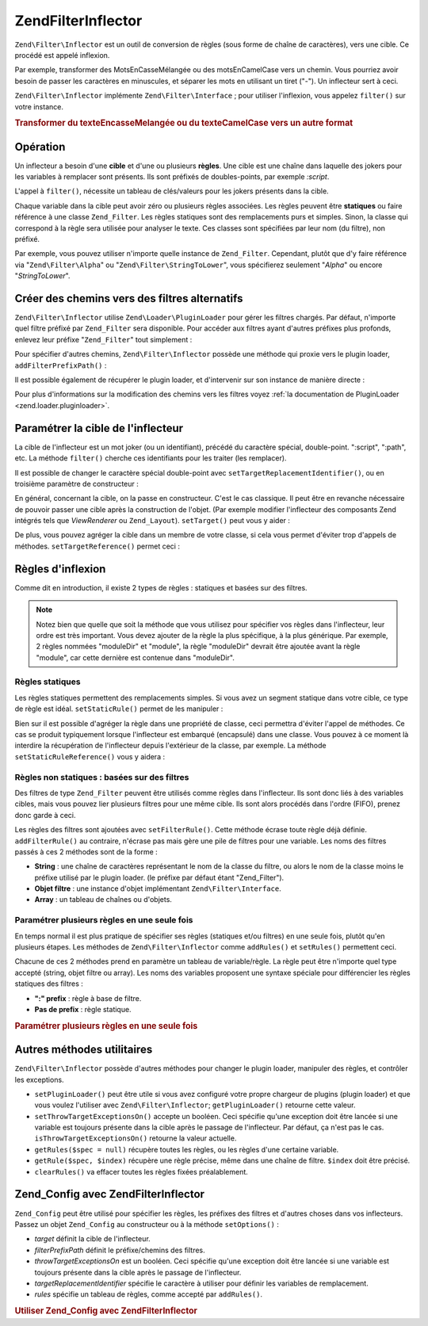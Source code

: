 .. EN-Revision: none
.. _zend.filter.inflector:

Zend\Filter\Inflector
=====================

``Zend\Filter\Inflector`` est un outil de conversion de règles (sous forme de chaîne de caractères), vers une
cible. Ce procédé est appelé inflexion.

Par exemple, transformer des MotsEnCasseMélangée ou des motsEnCamelCase vers un chemin. Vous pourriez avoir
besoin de passer les caractères en minuscules, et séparer les mots en utilisant un tiret ("-"). Un inflecteur
sert à ceci.

``Zend\Filter\Inflector`` implémente ``Zend\Filter\Interface``\  ; pour utiliser l'inflexion, vous appelez
``filter()`` sur votre instance.

.. _zend.filter.inflector.camel_case_example:

.. rubric:: Transformer du texteEncasseMelangée ou du texteCamelCase vers un autre format

.. code-block:: php
   :linenos:

   $inflector = new Zend\Filter\Inflector('pages/:page.:suffix');
   $inflector->setRules(array(
       ':page'  => array('Word_CamelCaseToDash', 'StringToLower'),
       'suffix' => 'html'
   ));

   $string   = 'motsEnNotationCamel';
   $filtered = $inflector->filter(array('page' => $string));
   // pages/mots-en-notation-camel.html

   $string   = 'ceci_n_est_pas_en_notation_camel';
   $filtered = $inflector->filter(array('page' => $string));
   // pages/ceci_n_est_pas_en_notation_camel.html

.. _zend.filter.inflector.operation:

Opération
---------

Un inflecteur a besoin d'une **cible** et d'une ou plusieurs **règles**. Une cible est une chaîne dans laquelle
des jokers pour les variables à remplacer sont présents. Ils sont préfixés de doubles-points, par exemple
*:script*.

L'appel à ``filter()``, nécessite un tableau de clés/valeurs pour les jokers présents dans la cible.

Chaque variable dans la cible peut avoir zéro ou plusieurs règles associées. Les règles peuvent être
**statiques** ou faire référence à une classe ``Zend_Filter``. Les règles statiques sont des remplacements purs
et simples. Sinon, la classe qui correspond à la règle sera utilisée pour analyser le texte. Ces classes sont
spécifiées par leur nom (du filtre), non préfixé.

Par exemple, vous pouvez utiliser n'importe quelle instance de ``Zend_Filter``. Cependant, plutôt que d'y faire
référence via "``Zend\Filter\Alpha``" ou "``Zend\Filter\StringToLower``", vous spécifierez seulement "*Alpha*"
ou encore "*StringToLower*".

.. _zend.filter.inflector.paths:

Créer des chemins vers des filtres alternatifs
----------------------------------------------

``Zend\Filter\Inflector`` utilise ``Zend\Loader\PluginLoader`` pour gérer les filtres chargés. Par défaut,
n'importe quel filtre préfixé par ``Zend_Filter`` sera disponible. Pour accéder aux filtres ayant d'autres
préfixes plus profonds, enlevez leur préfixe "``Zend_Filter``" tout simplement :

.. code-block:: php
   :linenos:

   // utilise Zend\Filter\Word\CamelCaseToDash comme règle
   $inflector->addRules(array('script' => 'Word_CamelCaseToDash'));

Pour spécifier d'autres chemins, ``Zend\Filter\Inflector`` possède une méthode qui proxie vers le plugin loader,
``addFilterPrefixPath()``\  :

.. code-block:: php
   :linenos:

   $inflector->addFilterPrefixPath('Mes_Filtres', 'Mes/Filtres/');

Il est possible également de récupérer le plugin loader, et d'intervenir sur son instance de manière directe :

.. code-block:: php
   :linenos:

   $loader = $inflector->getPluginLoader();
   $loader->addPrefixPath('Mes_Filtres', 'Mes/Filtres/');

Pour plus d'informations sur la modification des chemins vers les filtres voyez :ref:`la documentation de
PluginLoader <zend.loader.pluginloader>`.

.. _zend.filter.inflector.targets:

Paramétrer la cible de l'inflecteur
-----------------------------------

La cible de l'inflecteur est un mot joker (ou un identifiant), précédé du caractère spécial, double-point.
":script", ":path", etc. La méthode ``filter()`` cherche ces identifiants pour les traiter (les remplacer).

Il est possible de changer le caractère spécial double-point avec ``setTargetReplacementIdentifier()``, ou en
troisième paramètre de constructeur :

.. code-block:: php
   :linenos:

   // Via le constructeur :
   $inflector = new Zend\Filter\Inflector('#foo/#bar.#sfx', null, '#');

   // Via l'accesseur :
   $inflector->setTargetReplacementIdentifier('#');

En général, concernant la cible, on la passe en constructeur. C'est le cas classique. Il peut être en revanche
nécessaire de pouvoir passer une cible après la construction de l'objet. (Par exemple modifier l'inflecteur des
composants Zend intégrés tels que *ViewRenderer* ou ``Zend_Layout``). ``setTarget()`` peut vous y aider :

.. code-block:: php
   :linenos:

   $inflector = $layout->getInflector();
   $inflector->setTarget('layouts/:script.phtml');

De plus, vous pouvez agréger la cible dans un membre de votre classe, si cela vous permet d'éviter trop d'appels
de méthodes. ``setTargetReference()`` permet ceci :

.. code-block:: php
   :linenos:

   class Foo
   {
       /**
        * @var string Inflector target
        */
       protected $_target = 'foo/:bar/:baz.:suffix';

       /**
        * Constructor
        * @return void
        */
       public function __construct()
       {
           $this->_inflector = new Zend\Filter\Inflector();
           $this->_inflector->setTargetReference($this->_target);
       }

       /**
        * Set target; updates target in inflector
        *
        * @param  string $target
        * @return Foo
        */
       public function setTarget($target)
       {
           $this->_target = $target;
           return $this;
       }
   }

.. _zend.filter.inflector.rules:

Règles d'inflexion
------------------

Comme dit en introduction, il existe 2 types de règles : statiques et basées sur des filtres.

.. note::

   Notez bien que quelle que soit la méthode que vous utilisez pour spécifier vos règles dans l'inflecteur, leur
   ordre est très important. Vous devez ajouter de la règle la plus spécifique, à la plus générique. Par
   exemple, 2 règles nommées "moduleDir" et "module", la règle "moduleDir" devrait être ajoutée avant la
   règle "module", car cette dernière est contenue dans "moduleDir".

.. _zend.filter.inflector.rules.static:

Règles statiques
^^^^^^^^^^^^^^^^

Les règles statiques permettent des remplacements simples. Si vous avez un segment statique dans votre cible, ce
type de règle est idéal. ``setStaticRule()`` permet de les manipuler :

.. code-block:: php
   :linenos:

   $inflector = new Zend\Filter\Inflector(':script.:suffix');
   $inflector->setStaticRule('suffix', 'phtml');

   // ici des opérations ...
   // changement de la règle:
   $inflector->setStaticRule('suffix', 'php');

Bien sur il est possible d'agréger la règle dans une propriété de classe, ceci permettra d'éviter l'appel de
méthodes. Ce cas se produit typiquement lorsque l'inflecteur est embarqué (encapsulé) dans une classe. Vous
pouvez à ce moment là interdire la récupération de l'inflecteur depuis l'extérieur de la classe, par exemple.
La méthode ``setStaticRuleReference()`` vous y aidera :

.. code-block:: php
   :linenos:

   class Foo
   {
       /**
        * @var string Suffix
        */
       protected $_suffix = 'phtml';

       /**
        * Constructor
        * @return void
        */
       public function __construct()
       {
           $this->_inflector =
               new Zend\Filter\Inflector(':script.:suffix');
           $this->_inflector
                ->setStaticRuleReference('suffix', $this->_suffix);
       }

       /**
        * Set suffix; updates suffix static rule in inflector
        *
        * @param  string $suffix
        * @return Foo
        */
       public function setSuffix($suffix)
       {
           $this->_suffix = $suffix;
           return $this;
       }
   }

.. _zend.filter.inflector.rules.filters:

Règles non statiques : basées sur des filtres
^^^^^^^^^^^^^^^^^^^^^^^^^^^^^^^^^^^^^^^^^^^^^

Des filtres de type ``Zend_Filter`` peuvent être utilisés comme règles dans l'inflecteur. Ils sont donc liés à
des variables cibles, mais vous pouvez lier plusieurs filtres pour une même cible. Ils sont alors procédés dans
l'ordre (FIFO), prenez donc garde à ceci.

Les règles des filtres sont ajoutées avec ``setFilterRule()``. Cette méthode écrase toute règle déjà
définie. ``addFilterRule()`` au contraire, n'écrase pas mais gère une pile de filtres pour une variable. Les
noms des filtres passés à ces 2 méthodes sont de la forme :

- **String**\  : une chaîne de caractères représentant le nom de la classe du filtre, ou alors le nom de la
  classe moins le préfixe utilisé par le plugin loader. (le préfixe par défaut étant "Zend_Filter").

- **Objet filtre**\  : une instance d'objet implémentant ``Zend\Filter\Interface``.

- **Array**\  : un tableau de chaînes ou d'objets.

.. code-block:: php
   :linenos:

   $inflector = new Zend\Filter\Inflector(':script.:suffix');

   // Affecte une règle pour utiliser le filtre
   //Zend\Filter\Word\CamelCaseToDash
   $inflector->setFilterRule('script', 'Word_CamelCaseToDash');

   // Ajoute une règle vers un filtre de casse minuscule
   $inflector->addFilterRule('script', new Zend\Filter\StringToLower());

   // Affectation de plusieurs règles d'un coup
   $inflector->setFilterRule('script', array(
       'Word_CamelCaseToDash',
       new Zend\Filter\StringToLower()
   ));

.. _zend.filter.inflector.rules.multiple:

Paramétrer plusieurs règles en une seule fois
^^^^^^^^^^^^^^^^^^^^^^^^^^^^^^^^^^^^^^^^^^^^^

En temps normal il est plus pratique de spécifier ses règles (statiques et/ou filtres) en une seule fois, plutôt
qu'en plusieurs étapes. Les méthodes de ``Zend\Filter\Inflector`` comme ``addRules()`` et ``setRules()``
permettent ceci.

Chacune de ces 2 méthodes prend en paramètre un tableau de variable/règle. La règle peut être n'importe quel
type accepté (string, objet filtre ou array). Les noms des variables proposent une syntaxe spéciale pour
différencier les règles statiques des filtres :

- **":" prefix**\  : règle à base de filtre.

- **Pas de prefix**\  : règle statique.

.. _zend.filter.inflector.rules.multiple.example:

.. rubric:: Paramétrer plusieurs règles en une seule fois

.. code-block:: php
   :linenos:

   // setRules() accepte la même notation :
   $inflector->addRules(array(
       // règles filtres:
       ':controller' => array('CamelCaseToUnderscore','StringToLower'),
       ':action'     => array('CamelCaseToUnderscore','StringToLower'),

       // règles statiques :
       'suffix'      => 'phtml'
   ));

.. _zend.filter.inflector.utility:

Autres méthodes utilitaires
---------------------------

``Zend\Filter\Inflector`` possède d'autres méthodes pour changer le plugin loader, manipuler des règles, et
contrôler les exceptions.

- ``setPluginLoader()`` peut être utile si vous avez configuré votre propre chargeur de plugins (plugin loader)
  et que vous voulez l'utiliser avec ``Zend\Filter\Inflector``; ``getPluginLoader()`` retourne cette valeur.

- ``setThrowTargetExceptionsOn()`` accepte un booléen. Ceci spécifie qu'une exception doit être lancée si une
  variable est toujours présente dans la cible après le passage de l'inflecteur. Par défaut, ça n'est pas le
  cas. ``isThrowTargetExceptionsOn()`` retourne la valeur actuelle.

- ``getRules($spec = null)`` récupère toutes les règles, ou les règles d'une certaine variable.

- ``getRule($spec, $index)`` récupère une règle précise, même dans une chaîne de filtre. ``$index`` doit
  être précisé.

- ``clearRules()`` va effacer toutes les règles fixées préalablement.

.. _zend.filter.inflector.config:

Zend_Config avec Zend\Filter\Inflector
--------------------------------------

``Zend_Config`` peut être utilisé pour spécifier les règles, les préfixes des filtres et d'autres choses dans
vos inflecteurs. Passez un objet ``Zend_Config`` au constructeur ou à la méthode ``setOptions()``\  :

- *target* définit la cible de l'inflecteur.

- *filterPrefixPath* définit le préfixe/chemins des filtres.

- *throwTargetExceptionsOn* est un booléen. Ceci spécifie qu'une exception doit être lancée si une variable est
  toujours présente dans la cible après le passage de l'inflecteur.

- *targetReplacementIdentifier* spécifie le caractère à utiliser pour définir les variables de remplacement.

- *rules* spécifie un tableau de règles, comme accepté par ``addRules()``.

.. _zend.filter.inflector.config.example:

.. rubric:: Utiliser Zend_Config avec Zend\Filter\Inflector

.. code-block:: php
   :linenos:

   // Par le constructeur :
   $config    = new Zend\Config\Config($options);
   $inflector = new Zend\Filter\Inflector($config);

   // Ou via setOptions() :
   $inflector = new Zend\Filter\Inflector();
   $inflector->setOptions($config);


